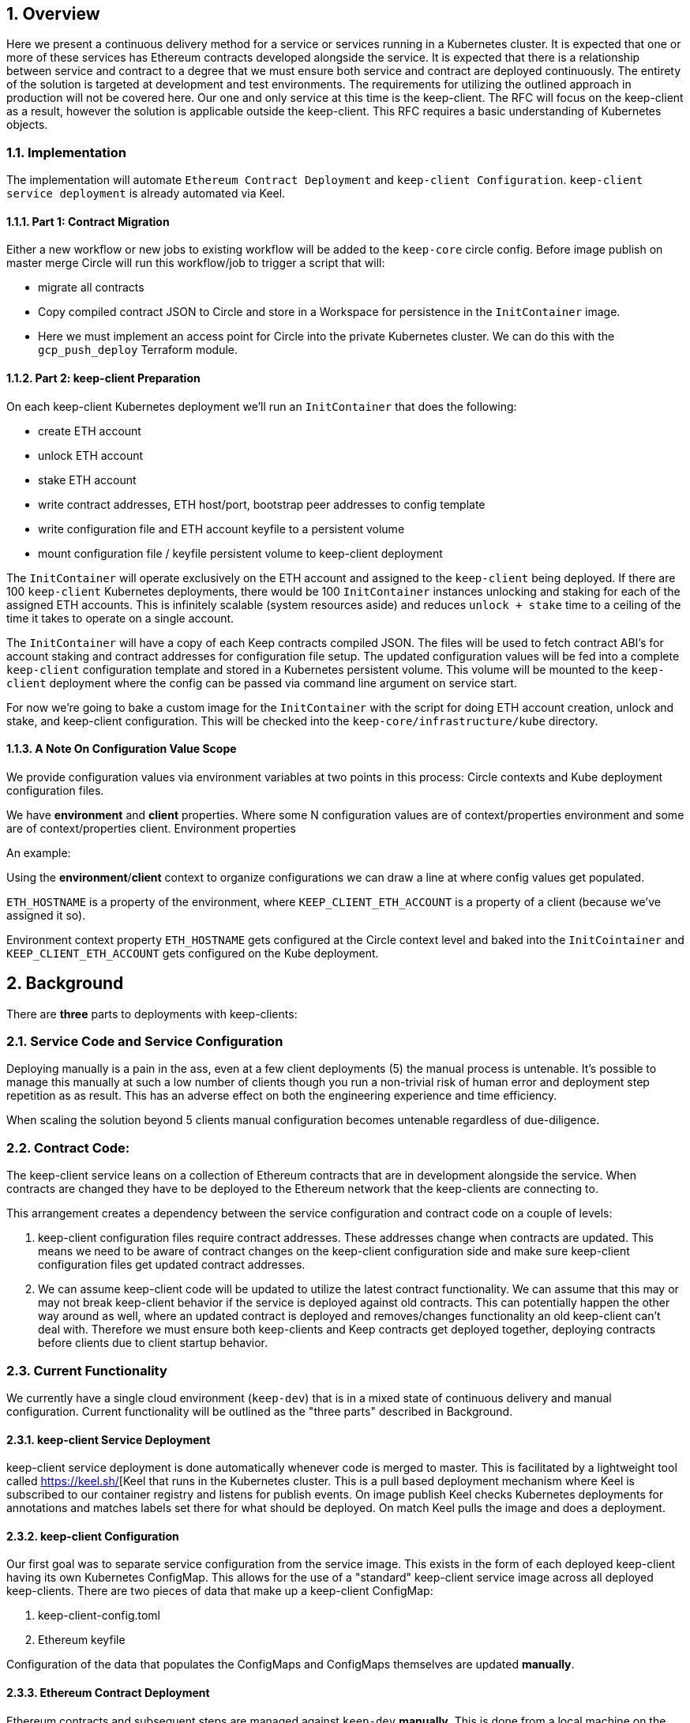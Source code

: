 :icons: font
:numbered:
toc::[]

== Overview

Here we present a continuous delivery method for a service or services running
in a Kubernetes cluster.  It is expected that one or more of these services
has Ethereum contracts developed alongside the service.  It is expected that
there is a relationship between service and contract to a degree that we must
ensure both service and contract are deployed continuously.  The entirety of the
solution is targeted at development and test environments.  The requirements for
utilizing the outlined approach in production will not be covered here. Our one
and only service at this time is the keep-client.  The RFC will focus on the
keep-client as a result, however the solution is applicable outside the
keep-client.  This RFC requires a basic understanding of Kubernetes objects.

=== Implementation

The implementation will automate
`Ethereum Contract Deployment` and `keep-client Configuration`.
`keep-client service deployment` is already automated via Keel.

==== Part 1: Contract Migration

Either a new workflow or new jobs to existing workflow will be added to the
`keep-core` circle config.  Before image publish on master merge Circle
will run this workflow/job to trigger a script that will:

- migrate all contracts

- Copy compiled contract JSON to Circle and store in a Workspace for persistence
  in the `InitContainer` image.

- Here we must implement an access point for Circle into the private Kubernetes
  cluster.  We can do this with the `gcp_push_deploy` Terraform module.

==== Part 2: keep-client Preparation

On each keep-client Kubernetes deployment we'll run an `InitContainer` that does
the following:

- create ETH account
- unlock ETH account
- stake ETH account
- write contract addresses, ETH host/port, bootstrap peer addresses to config
  template
- write configuration file and ETH account keyfile to a persistent volume
- mount configuration file / keyfile persistent volume to keep-client deployment

The `InitContainer` will operate exclusively on the ETH account and assigned to the
`keep-client` being deployed.  If there are 100 `keep-client` Kubernetes
deployments, there would be 100 `InitContainer` instances unlocking and staking
for each of the assigned ETH accounts.  This is infinitely scalable (system
resources aside) and reduces `unlock + stake` time to a ceiling of the time it
takes to operate on a single account.

The `InitContainer` will have a copy of each Keep contracts compiled JSON.  The
files will be used to fetch contract ABI's for account staking and contract
addresses for configuration file setup.  The updated configuration values will be
fed into a complete `keep-client` configuration template and stored in a Kubernetes
persistent volume.  This volume will be mounted to the `keep-client` deployment
where the config can be passed via command line argument on service start.

For now we're going to bake a custom image for the `InitContainer` with the script
for doing ETH account creation, unlock and stake, and keep-client configuration.
This will be checked into the `keep-core/infrastructure/kube` directory.

==== A Note On Configuration Value Scope
We provide configuration values via environment variables at two points in this process: Circle contexts and Kube deployment configuration files.

We have *environment* and *client* properties. Where some N configuration values
are of context/properties environment and some are of context/properties client.
Environment properties

An example:

Using the *environment*/*client* context to organize configurations we can draw a
line at where config values get populated.

`ETH_HOSTNAME` is a property of the environment, where `KEEP_CLIENT_ETH_ACCOUNT`
is a property of a client (because we’ve assigned it so).

Environment context property `ETH_HOSTNAME` gets configured at the Circle context
level and baked into the `InitCointainer` and `KEEP_CLIENT_ETH_ACCOUNT`
gets configured on the Kube deployment.

== Background

There are *three* parts to deployments with keep-clients:

=== Service Code and Service Configuration

Deploying manually is a pain in the ass, even at a few client deployments (5) the manual process is untenable.  It's possible to manage this manually at such a low number of clients though you run a non-trivial risk of human error and deployment step repetition as as result.  This has an adverse effect on both the engineering experience and time efficiency.

When scaling the solution beyond 5 clients manual configuration becomes untenable regardless of due-diligence.

=== Contract Code: 

The keep-client service leans on a collection of Ethereum contracts that are in development alongside the service. When contracts are changed they have to be deployed to the Ethereum network that the keep-clients are connecting to.

This arrangement creates a dependency between the service configuration and contract code on a couple of levels:

1. keep-client configuration files require contract addresses. These addresses change when contracts are updated.  This means we need to be aware of contract changes on the keep-client configuration side and make sure keep-client configuration files get updated contract addresses.

2. We can assume keep-client code will be updated to utilize the latest contract functionality.  We can assume that this may or may not break keep-client behavior if the service is deployed against old contracts. This can potentially happen the other way around as well, where an updated contract is deployed and removes/changes functionality an old keep-client can't deal with. Therefore we must ensure both keep-clients and Keep contracts get deployed together, deploying contracts before clients due to client startup behavior.

=== Current Functionality

We currently have a single cloud environment (`keep-dev`) that is in a mixed state of continuous delivery and manual configuration.  Current functionality will be outlined as the "three parts" described in Background.

==== keep-client Service Deployment

keep-client service deployment is done automatically whenever code is merged to master.  This is facilitated by a lightweight tool called https://keel.sh/[Keel that runs in the Kubernetes cluster.  This is a pull based deployment mechanism where Keel is subscribed to our container registry and listens for publish events.  On image publish Keel checks Kubernetes deployments for annotations and matches labels set there for what should be deployed. On match Keel pulls the image and does a deployment.

==== keep-client Configuration

Our first goal was to separate service configuration from the service image. This exists in the form of each deployed keep-client having its own Kubernetes
ConfigMap. This allows for the use of a "standard" keep-client service image across all deployed keep-clients. There are two pieces of data that make up a keep-client ConfigMap:

1. keep-client-config.toml
2. Ethereum keyfile

Configuration of the data that populates the ConfigMaps and ConfigMaps themselves are updated *manually*.

==== Ethereum Contract Deployment

Ethereum contracts and subsequent steps are managed against `keep-dev` *manually*. This is done from a local machine on the `keep-dev` VPN using Truffle. It's worth noting that when contracts are deployed we need to do the following:

1. Ensure Ethereum accounts are unlocked.
2. Stake Ethereum accounts with KEEP tokens.
3. Update the keep-client configuration files and ConfigMaps with new contract
   addresses. (see previous section)
4. re-deploy keep-clients.